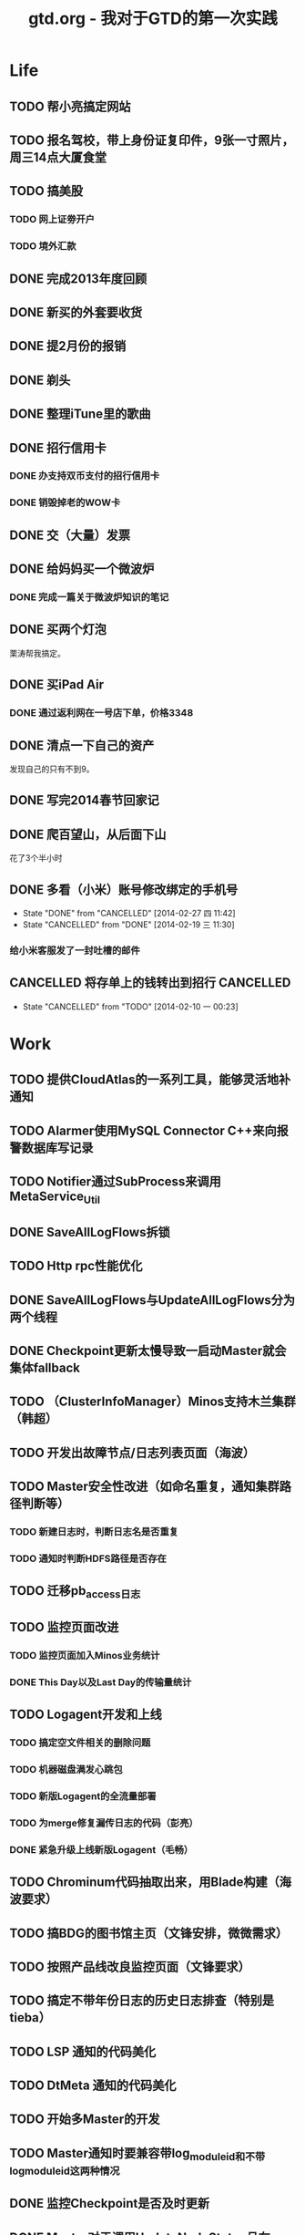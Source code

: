 #+TITLE: gtd.org - 我对于GTD的第一次实践

* Life
** TODO 帮小亮搞定网站
   SCHEDULED: <2014-02-28 五>
** TODO 报名驾校，带上身份证复印件，9张一寸照片，周三14点大厦食堂
   SCHEDULED: <2014-02-26 三>
** TODO 搞美股
*** TODO 网上证劵开户
    SCHEDULED: <2014-02-18 二>
*** TODO 境外汇款
** DONE 完成2013年度回顾
   SCHEDULED: <2014-02-22 六>
** DONE 新买的外套要收货
    SCHEDULED: <2014-02-15 六>
** DONE 提2月份的报销
   SCHEDULED: <2014-02-21 五>
** DONE 剃头
   SCHEDULED: <2014-02-22 六>
** DONE 整理iTune里的歌曲
   SCHEDULED: <2014-02-17 一>
** DONE 招行信用卡
*** DONE 办支持双币支付的招行信用卡
   SCHEDULED: <2014-02-15 六>

*** DONE 销毁掉老的WOW卡
    SCHEDULED: <2014-02-16 日>
** DONE 交（大量）发票
   SCHEDULED: <2014-02-17 一>
** DONE 给妈妈买一个微波炉
   SCHEDULED: <2014-02-15 六>
*** DONE 完成一篇关于微波炉知识的笔记
    SCHEDULED: <2014-02-15 六>
** DONE 买两个灯泡
   SCHEDULED: <2014-02-15 六>
   栗涛帮我搞定。
** DONE 买iPad Air
   SCHEDULED: <2014-02-16 日>
*** DONE 通过返利网在一号店下单，价格3348
** DONE 清点一下自己的资产
   SCHEDULED: <2014-02-09 日>
   发现自己的只有不到9。
** DONE 写完2014春节回家记
   SCHEDULED: <2014-02-16 日>
** DONE 爬百望山，从后面下山
   SCHEDULED: <2014-02-16 日>
   花了3个半小时
** DONE 多看（小米）账号修改绑定的手机号
   SCHEDULED: <2014-02-15 六>
   - State "DONE"       from "CANCELLED"  [2014-02-27 四 11:42]
   - State "CANCELLED"  from "DONE"       [2014-02-19 三 11:30]
*** 给小米客服发了一封吐槽的邮件
** CANCELLED 将存单上的钱转出到招行				  :CANCELLED:
   SCHEDULED: <2014-02-09 日>
   - State "CANCELLED"  from "TODO"       [2014-02-10 一 00:23]
* Work
** TODO 提供CloudAtlas的一系列工具，能够灵活地补通知
** TODO Alarmer使用MySQL Connector C++来向报警数据库写记录
** TODO Notifier通过SubProcess来调用MetaService_Util
** DONE SaveAllLogFlows拆锁
   SCHEDULED: <2014-03-11 二>
** TODO Http rpc性能优化
   SCHEDULED: <2014-03-11 二>
** DONE SaveAllLogFlows与UpdateAllLogFlows分为两个线程
   SCHEDULED: <2014-03-09 日>
** DONE Checkpoint更新太慢导致一启动Master就会集体fallback
   SCHEDULED: <2014-03-11 二>
** TODO （ClusterInfoManager）Minos支持木兰集群（韩超）
   SCHEDULED: <2014-03-10 一>
** TODO 开发出故障节点/日志列表页面（海波）
** TODO Master安全性改进（如命名重复，通知集群路径判断等）
*** TODO 新建日志时，判断日志名是否重复
*** TODO 通知时判断HDFS路径是否存在
** TODO 迁移pb_access日志
   SCHEDULED: <2014-03-05 三>
** TODO 监控页面改进
*** TODO 监控页面加入Minos业务统计
*** DONE This Day以及Last Day的传输量统计
   SCHEDULED: <2014-03-07 五>
** TODO Logagent开发和上线
*** TODO 搞定空文件相关的删除问题
*** TODO 机器磁盘满发心跳包
*** TODO 新版Logagent的全流量部署
    SCHEDULED: <2014-03-10 一> DEADLINE: <2014-03-14 五>
*** TODO 为merge修复漏传日志的代码（彭亮）
    SCHEDULED: <2014-03-10 一>
*** DONE 紧急升级上线新版Logagent（毛畅）
    SCHEDULED: <2014-02-25 二>
** TODO Chrominum代码抽取出来，用Blade构建（海波要求）
   SCHEDULED: <2014-02-21 五>
** TODO 搞BDG的图书馆主页（文锋安排，微微需求）
   SCHEDULED: <2014-03-10 一> DEADLINE: <2014-03-28 五>
** TODO 按照产品线改良监控页面（文锋要求）
   SCHEDULED: <2014-02-25 二>
** TODO 搞定不带年份日志的历史日志排查（特别是tieba）
   SCHEDULED: <2014-02-21 五>
** TODO LSP 通知的代码美化
   SCHEDULED: <2014-02-17 一>
** TODO DtMeta 通知的代码美化
   SCHEDULED: <2014-02-20 四>
** TODO 开始多Master的开发
   SCHEDULED: <2014-02-17 一>
** TODO Master通知时要兼容带log_module_id和不带log_module_id这两种情况
** DONE 监控Checkpoint是否及时更新
   SCHEDULED: <2014-03-09 日>
** DONE Master对于调用UpdateNodeStatus且在Master中不存在的节点执行DeleteNode
   SCHEDULED: <2014-02-21 五>
** DONE 天级别通知的取整问题
   SCHEDULED: <2014-03-09 日>
** DONE Checkpoint集群存储的优化
** DONE Checkpoint集群存储的压缩
   SCHEDULED: <2014-03-09 日>
** CANCELLED 帮张力将三份app日志通知到线上的dt-meta		  :CANCELLED:
   SCHEDULED: <2014-02-21 五>
   - State "CANCELLED"  from "TODO"       [2014-03-07 五 20:25]
** DONE 去微微那里取书
** DONE Minos支持Logformat（佳捷）
   SCHEDULED: <2014-03-07 五>
** DONE 修复通知模块的两个bug
   SCHEDULED: <2014-03-06 四>
** DONE 完成Checkpoint存储的改造
   SCHEDULED: <2014-02-18 二>
** DONE 针对Bigpipe日志的hdfs ugi处理
   SCHEDULED: <2014-02-28 五>
** DONE Master支持自定义agent port
   SCHEDULED: <2014-02-27 四>
** DONE Minos报警模块开发
   SCHEDULED: <2014-02-24 一>
** CANCELLED 帮晓璇Review代码					  :CANCELLED:
   SCHEDULED: <2014-02-20 四>
   - State "CANCELLED"  from "TODO"       [2014-02-27 四 13:46]
** CANCELLED 加入定制集群文件名的日志配置项			  :CANCELLED:
   SCHEDULED: <2014-03-07 五>
   - State "CANCELLED"  from "TODO"       [2014-02-27 四 13:47]
** DONE Master重新生成NodeConfig
   SCHEDULED: <2014-02-24 一>
** DONE Master支持RestartExecutor
   SCHEDULED: <2014-02-24 一>
** DONE 为晓璇再加一些配置项(max_read_size, max_queue_size)
   SCHEDULED: <2014-02-24 一>
   CLOCK: [2014-02-24 一 16:20]--[2014-02-24 一 19:19] =>  2:59
** DONE Master加入BNS合法性的判断
   SCHEDULED: <2014-02-24 一>
** DONE [BugFix]BNS同步时没有对节点进行disable
   SCHEDULED: <2014-02-24 一>
   Jira: http://jira.inf.baidu.com:8080/browse/MINOS-40
** DONE 线下端口（9998）与线上端口（425）的处理
** DONE 与李伟和小丰沟通自定义Index key的问题
   SCHEDULED: <2014-02-20 四>
** DONE 职称评定Review（与菁辉）
   SCHEDULED: <2014-02-19 三>
** DONE Minos测试方案Review
   SCHEDULED: <2014-02-17 一>
** DONE Minos通知模块三种下游的整合
   SCHEDULED: <2014-02-10 一>
   这个完成了，但是引发两种下游通知代码的美化这一步
*** DONE 上线带新版通知的Master
    SCHEDULED: <2014-02-11 二>
** DONE Nova cmui网卡打满问题跟进
   SCHEDULED: <2014-02-11 二>
** DONE pb_access定时刷新
   SCHEDULED: <2014-02-12 三>
** DONE 帮荣讯迁移3份b2log
   SCHEDULED: <2014-02-12 三>
   - State "DONE"       from "WAITING"    [2014-02-13 四 13:30]
   - State "WAITING"    from "TODO"       [2014-02-12 三 20:50]
** DONE AddNode 与 FallBack 在做BNS同步时才分别对待
   SCHEDULED: <2014-02-12 三>
** DONE 解决Checkpoint超过1M导致Master出core的问题
   SCHEDULED: <2014-02-13 四>
*** DONE Id为145的日志的重点看护
** DONE Minos元信息的Snappy压缩
   SCHEDULED: <2014-02-14 五>
** DONE 职称评定申请
   SCHEDULED: <2014-02-11 二>
** DONE 搭建Master的测试环境
   SCHEDULED: <2014-02-14 五>
** DONE Master支持time_format配置（与佳捷）
   SCHEDULED: <2014-02-14 五>
** CANCELLED 帮晓璇迁移1份5级文本日志				  :CANCELLED:
   SCHEDULED: <2014-02-12 三>
   - State "CANCELLED"  from "DONE"       [2014-02-17 一 23:16]
   - State "DONE"       from "WAITING"    [2014-02-17 一 23:16]
   - State "WAITING"    from "TODO"       [2014-02-12 三 20:50]
* Learn
** TODO 学习DataTable
** TODO 学习Golang
** TODO 学习Python
** TODO 学习Django
** TODO 研究Discuz
   SCHEDULED: <2014-03-01 六>
** TODO 阅读CTCI
*** TODO CTCI第一部分
    SCHEDULED: <2014-02-22 六>
** TODO 写一个用Vim打开b2log日志的插件（参考/user/local/share/vim/vim73下面的gzip.vim）
** TODO 完成声韵输入法以及Trie树是介绍
** TODO 研究Hadoop
*** DONE 在Eclipse基础上搭建Hadoop源码阅读环境
    SCHEDULED: <2014-02-15 六>
*** 看《Hadoop技术内幕》的Common和HDFS分册
*** 顺带学习Eclipse的使用
** TODO 系统学习GDB
   SCHEDULED: <2014-03-08 六>
** TODO 学习org-mode
*** CANCELLED 尝试一下支持org-mode的博客生成器			  :CANCELLED:
    SCHEDULED: <2014-02-15 六>
    - State "CANCELLED"  from "TODO"       [2014-02-16 日 21:14]
*** 把org-mode那篇经典文章看完
*** TODO 搞定Capture和Refile
    SCHEDULED: <2014-02-22 六>
** TODO 学习tmux
*** DONE 第一轮学习
    SCHEDULED: <2014-02-16 日>
** TODO 研究Redis
***  
** TODO 研究uuap认证
   SCHEDULED: <2014-02-21 五>
** TODO 研究Chromium
   SCHEDULED: <2014-02-21 五>
** TODO 完成一篇在VPS上搭建PPTP的笔记
   SCHEDULED: <2014-03-21 五>
** DONE 基于Eclipse搭建一个C/C++代码阅读环境
   SCHEDULED: <2014-02-23 日>
** CANCELLED 学习Cocos2D					  :CANCELLED:
   - State "CANCELLED"  from "TODO"       [2014-02-15 六 00:49]
*** DONE CocosD-x环境搭建
    SCHEDULED: <2014-02-13 四>
*** 从折腾别人的工程开始入手。例如：[[http://code4app.net/category/cocos2d][Cocos2d source code examples]]
*** 突然没兴趣了，先挂着，有兴趣了继续学习Cocos2D
** CANCELLED 学习Ruby on Rails					  :CANCELLED:
   - State "CANCELLED"  from "TODO"       [2014-02-23 日 22:24]
*** DONE 完成 Getting Started with Rails 的学习
* Play
** 看《绝命毒师》
*** DONE 1-4集
    SCHEDULED: <2014-02-22 六>
*** DONE 看完第二季
    SCHEDULED: <2014-03-02 日>
*** DONE 看完前四季
    SCHEDULED: <2014-03-16 日>
** 看《1984》
*** DONE 看完第二部
    SCHEDULED: <2014-02-27 四>
*** DONE 看完整书
    SCHEDULED: <2014-03-02 日>
** 看《番茄工作法图解》
